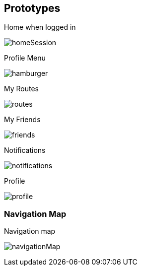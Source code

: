 [[section-prototypes]]
== Prototypes
:figure-caption: Screen:

.Home when logged in
image:prototypes/homeSession.png[] 

.Profile Menu
image:prototypes/hamburger.png[] 

.My Routes
image:prototypes/routes.png[] 

.My Friends
image:prototypes/friends.png[] 

.Notifications
image:prototypes/notifications.png[] 

.Profile
image:prototypes/profile.png[] 

=== Navigation Map

.Navigation map
image:prototypes/navigationMap.png[] 

